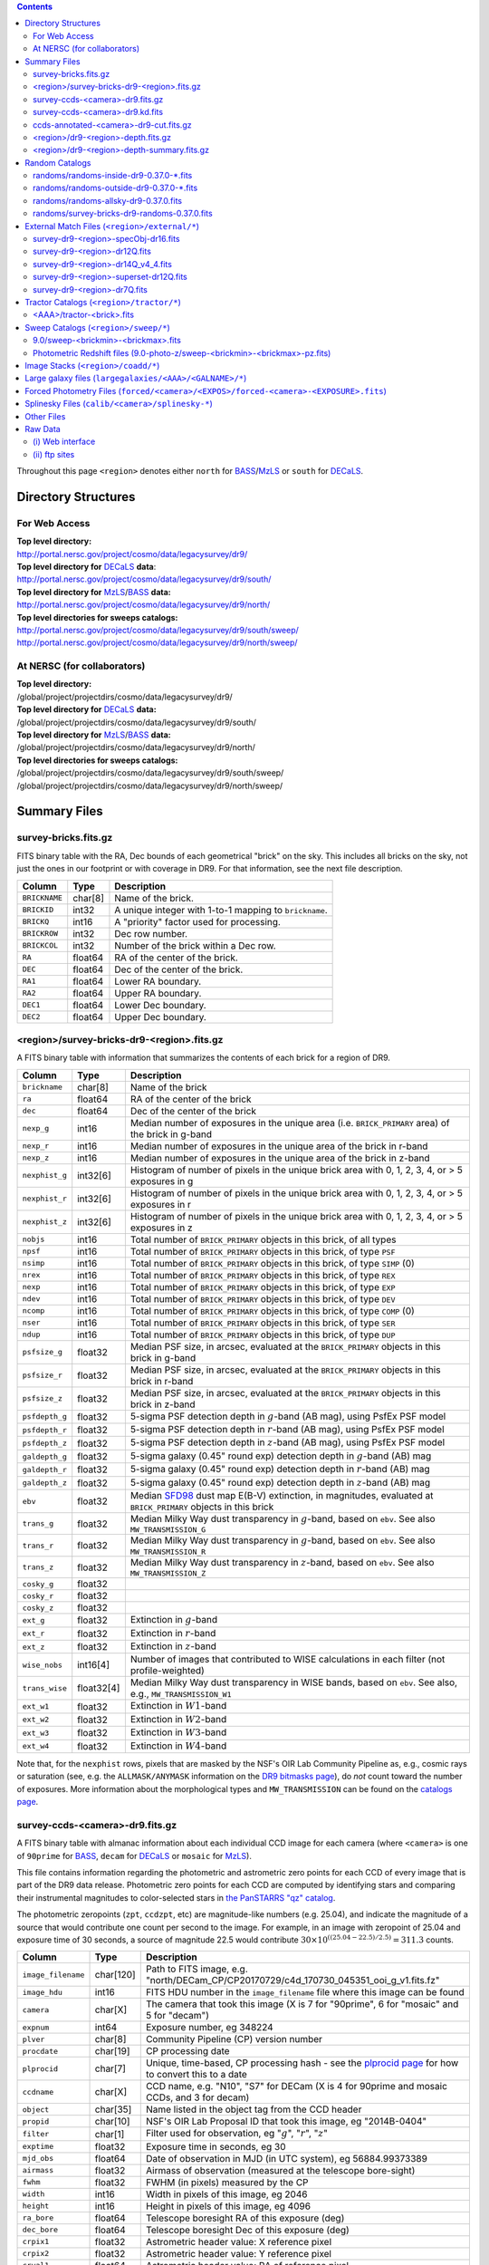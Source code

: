 .. title: Legacy Survey Files
.. slug: files
.. tags: mathjax
.. description:

.. |sigma|    unicode:: U+003C3 .. GREEK SMALL LETTER SIGMA
.. |sup2|     unicode:: U+000B2 .. SUPERSCRIPT TWO
.. |chi|      unicode:: U+003C7 .. GREEK SMALL LETTER CHI
.. |delta|    unicode:: U+003B4 .. GREEK SMALL LETTER DELTA
.. |deg|    unicode:: U+000B0 .. DEGREE SIGN
.. |times|  unicode:: U+000D7 .. MULTIPLICATION SIGN
.. |plusmn| unicode:: U+000B1 .. PLUS-MINUS SIGN
.. |Prime|    unicode:: U+02033 .. DOUBLE PRIME
.. |gtapprox| unicode:: U+02273 .. GREATER-THAN OR EQUIVALENT TO

.. class:: pull-right well

.. contents::

Throughout this page ``<region>`` denotes either ``north`` for `BASS`_/`MzLS`_ or ``south`` for `DECaLS`_.

Directory Structures
====================

For Web Access
--------------

| **Top level directory:**
| http://portal.nersc.gov/project/cosmo/data/legacysurvey/dr9/
| **Top level directory for** `DECaLS`_ **data**:
| http://portal.nersc.gov/project/cosmo/data/legacysurvey/dr9/south/
| **Top level directory for** `MzLS`_/`BASS`_ **data:**
| http://portal.nersc.gov/project/cosmo/data/legacysurvey/dr9/north/
| **Top level directories for sweeps catalogs:**
| http://portal.nersc.gov/project/cosmo/data/legacysurvey/dr9/south/sweep/
| http://portal.nersc.gov/project/cosmo/data/legacysurvey/dr9/north/sweep/


At NERSC (for collaborators)
----------------------------

| **Top level directory:**
| /global/project/projectdirs/cosmo/data/legacysurvey/dr9/
| **Top level directory for** `DECaLS`_ **data:**
| /global/project/projectdirs/cosmo/data/legacysurvey/dr9/south/
| **Top level directory for** `MzLS`_/`BASS`_ **data:**
| /global/project/projectdirs/cosmo/data/legacysurvey/dr9/north/
| **Top level directories for sweeps catalogs:**
| /global/project/projectdirs/cosmo/data/legacysurvey/dr9/south/sweep/
| /global/project/projectdirs/cosmo/data/legacysurvey/dr9/north/sweep/

Summary Files
=============

survey-bricks.fits.gz
---------------------

FITS binary table with the RA, Dec bounds of each geometrical "brick" on the sky.
This includes all bricks on the sky, not just the ones in our footprint or with
coverage in DR9.  For that information, see the next file description.

=============== ======= ======================================================
Column          Type    Description
=============== ======= ======================================================
``BRICKNAME``   char[8] Name of the brick.
``BRICKID``     int32   A unique integer with 1-to-1 mapping to ``brickname``.
``BRICKQ``      int16   A "priority" factor used for processing.
``BRICKROW``    int32   Dec row number.
``BRICKCOL``    int32   Number of the brick within a Dec row.
``RA``          float64 RA of the center of the brick.
``DEC``         float64 Dec of the center of the brick.
``RA1``         float64 Lower RA boundary.
``RA2``         float64 Upper RA boundary.
``DEC1``        float64 Lower Dec boundary.
``DEC2``        float64 Upper Dec boundary.
=============== ======= ======================================================

<region>/survey-bricks-dr9-<region>.fits.gz
-------------------------------------------

A FITS binary table with information that summarizes the contents of each brick for a region of DR9.

=============== ========== =========================================================================
Column          Type       Description
=============== ========== =========================================================================
``brickname``   char[8]    Name of the brick
``ra``          float64    RA of the center of the brick
``dec``         float64    Dec of the center of the brick
``nexp_g``      int16      Median number of exposures in the unique area (i.e. ``BRICK_PRIMARY`` area) of the brick in g-band
``nexp_r``      int16      Median number of exposures in the unique area of the brick in r-band
``nexp_z``      int16      Median number of exposures in the unique area of the brick in z-band
``nexphist_g``  int32[6]   Histogram of number of pixels in the unique brick area with 0, 1, 2, 3, 4, or > 5 exposures in g
``nexphist_r``  int32[6]   Histogram of number of pixels in the unique brick area with 0, 1, 2, 3, 4, or > 5 exposures in r
``nexphist_z``  int32[6]   Histogram of number of pixels in the unique brick area with 0, 1, 2, 3, 4, or > 5 exposures in z
``nobjs``       int16      Total number of ``BRICK_PRIMARY`` objects in this brick, of all types
``npsf``        int16      Total number of ``BRICK_PRIMARY`` objects in this brick, of type ``PSF``
``nsimp``       int16      Total number of ``BRICK_PRIMARY`` objects in this brick, of type ``SIMP`` (0)
``nrex``        int16      Total number of ``BRICK_PRIMARY`` objects in this brick, of type ``REX``
``nexp``        int16      Total number of ``BRICK_PRIMARY`` objects in this brick, of type ``EXP``
``ndev``        int16      Total number of ``BRICK_PRIMARY`` objects in this brick, of type ``DEV``
``ncomp``       int16      Total number of ``BRICK_PRIMARY`` objects in this brick, of type ``COMP`` (0)
``nser``        int16      Total number of ``BRICK_PRIMARY`` objects in this brick, of type ``SER``
``ndup``        int16      Total number of ``BRICK_PRIMARY`` objects in this brick, of type ``DUP``
``psfsize_g``   float32    Median PSF size, in arcsec, evaluated at the ``BRICK_PRIMARY`` objects in this brick in g-band
``psfsize_r``   float32    Median PSF size, in arcsec, evaluated at the ``BRICK_PRIMARY`` objects in this brick in r-band
``psfsize_z``   float32    Median PSF size, in arcsec, evaluated at the ``BRICK_PRIMARY`` objects in this brick in z-band
``psfdepth_g``  float32    5-sigma PSF detection depth in :math:`g`-band (AB mag), using PsfEx PSF model
``psfdepth_r``  float32    5-sigma PSF detection depth in :math:`r`-band (AB mag), using PsfEx PSF model
``psfdepth_z``  float32    5-sigma PSF detection depth in :math:`z`-band (AB mag), using PsfEx PSF model
``galdepth_g``  float32    5-sigma galaxy (0.45" round exp) detection depth in :math:`g`-band (AB) mag
``galdepth_r``  float32    5-sigma galaxy (0.45" round exp) detection depth in :math:`r`-band (AB) mag
``galdepth_z``  float32    5-sigma galaxy (0.45" round exp) detection depth in :math:`z`-band (AB) mag
``ebv``         float32    Median `SFD98`_ dust map E(B-V) extinction, in magnitudes, evaluated at ``BRICK_PRIMARY`` objects in this brick
``trans_g``     float32    Median Milky Way dust transparency in :math:`g`-band, based on ``ebv``. See also ``MW_TRANSMISSION_G``
``trans_r``     float32    Median Milky Way dust transparency in :math:`g`-band, based on ``ebv``. See also ``MW_TRANSMISSION_R``
``trans_z``     float32    Median Milky Way dust transparency in :math:`z`-band, based on ``ebv``. See also ``MW_TRANSMISSION_Z``
``cosky_g``     float32    
``cosky_r``     float32    
``cosky_z``     float32    
``ext_g``       float32    Extinction in :math:`g`-band
``ext_r``       float32    Extinction in :math:`r`-band
``ext_z``       float32    Extinction in :math:`z`-band
``wise_nobs``   int16[4]   Number of images that contributed to WISE calculations in each filter (not profile-weighted)
``trans_wise``  float32[4] Median Milky Way dust transparency in WISE bands, based on ``ebv``. See also, e.g., ``MW_TRANSMISSION_W1``
``ext_w1``      float32    Extinction in :math:`W1`-band
``ext_w2``      float32    Extinction in :math:`W2`-band
``ext_w3``      float32    Extinction in :math:`W3`-band
``ext_w4``      float32    Extinction in :math:`W4`-band
=============== ========== =========================================================================

Note that, for the ``nexphist`` rows, pixels that are masked by the NSF's OIR Lab Community Pipeline as, e.g., cosmic rays or saturation
(see, e.g. the ``ALLMASK/ANYMASK`` information on the `DR9 bitmasks page`_), do
*not* count toward the number of exposures. More information about the morphological types and ``MW_TRANSMISSION`` can be found on
the `catalogs page`_.

.. _`catalogs page`: ../catalogs
.. _`github`: https://github.com
.. _`DR9 bitmasks page`: ../bitmasks

survey-ccds-<camera>-dr9.fits.gz
--------------------------------

A FITS binary table with almanac information about each individual CCD image for each camera (where ``<camera>`` is one of ``90prime`` for `BASS`_, ``decam`` for `DECaLS`_ or ``mosaic`` for `MzLS`_).

This file contains information regarding the photometric and astrometric zero points for each CCD of every image that is part of the DR9 data release. Photometric zero points for each CCD are computed by identifying stars and comparing their instrumental magnitudes to color-selected stars in `the PanSTARRS "qz" catalog`_.

The photometric zeropoints (``zpt``, ``ccdzpt``, etc)
are magnitude-like numbers (e.g. 25.04), and
indicate the magnitude of a source that would contribute one count per
second to the image.  For example, in an image with zeropoint of 25.04
and exposure time of 30 seconds, a source of magnitude 22.5 would
contribute
:math:`30 \times 10^{((25.04 - 22.5) / 2.5)} = 311.3`
counts.

.. _`BASS`: ../../bass
.. _`MzLS`: ../../mzls
.. _`description page`: ../description
.. _`the PanSTARRS "qz" catalog`: ../external

==================== ========== =======================================================
Column               Type       Description
==================== ========== =======================================================
``image_filename``   char[120]  Path to FITS image, e.g. "north/DECam_CP/CP20170729/c4d_170730_045351_ooi_g_v1.fits.fz"
``image_hdu``        int16      FITS HDU number in the ``image_filename`` file where this image can be found
``camera``           char[X]    The camera that took this image (X is 7 for "90prime", 6 for "mosaic" and 5 for "decam")
``expnum``           int64      Exposure number, eg 348224
``plver``	     char[8]	Community Pipeline (CP) version number
``procdate``	     char[19]	CP processing date
``plprocid``	     char[7]	Unique, time-based, CP processing hash - see the `plprocid page`_ for how to convert this to a date
``ccdname``          char[X]    CCD name, e.g. "N10", "S7" for DECam (X is 4 for 90prime and mosaic CCDs, and 3 for decam)
``object``           char[35]   Name listed in the object tag from the CCD header
``propid``           char[10]   NSF's OIR Lab Proposal ID that took this image, eg "2014B-0404"
``filter``           char[1]    Filter used for observation, eg ":math:`g`", ":math:`r`", ":math:`z`"
``exptime``          float32    Exposure time in seconds, eg 30
``mjd_obs``          float64    Date of observation in MJD (in UTC system), eg 56884.99373389
``airmass``	     float32	Airmass of observation (measured at the telescope bore-sight)
``fwhm``             float32    FWHM (in pixels) measured by the CP
``width``            int16      Width in pixels of this image, eg 2046
``height``           int16      Height in pixels of this image, eg 4096
``ra_bore``          float64    Telescope boresight RA  of this exposure (deg)
``dec_bore``         float64    Telescope boresight Dec of this exposure (deg)
``crpix1``           float32    Astrometric header value: X reference pixel
``crpix2``           float32    Astrometric header value: Y reference pixel
``crval1``           float64    Astrometric header value: RA of reference pixel
``crval2``           float64    Astrometric header value: Dec of reference pixel
``cd1_1``            float32    Astrometric header value: transformation matrix
``cd1_2``            float32    Astrometric header value: transformation matrix
``cd2_1``            float32    Astrometric header value: transformation matrix
``cd2_2``            float32    Astrometric header value: transformation matrix
``yshift``	     boolean	(ignore; it's always ``False``)
``ra``               float64    Approximate RA center of this CCD (deg)
``dec``              float64    Approximate Dec center of this CCD (deg)
``skyrms``           float32    Sky rms for the entire image (in counts)
``sig1``             float32    Median per-pixel error standard deviation, in nanomaggies
``ccdzpt``           float32    Zeropoint for the CCD (AB mag)
``zpt``              float32    Median zero point for the entire image (median of all CCDs of the image), eg 25.0927
``ccdraoff``         float32    Median astrometric offset for the CCD <GAIA-Legacy Survey> in arcsec
``ccddecoff``        float32    Median astrometric offset for the CCD <GAIA-Legacy Survey> in arcsec
``ccdskycounts``     float32    Mean sky count level per pixel in the CP-processed frames measured (with iterative rejection) for each CCD in the image section [500:1500,1500:2500]
``ccdskysb``	     float32	Sky surface brightness (in AB mag/arcsec2)
``ccdrarms``         float32    rms in astrometric offset for the CCD <Gaia-Legacy Survey> in arcsec
``ccddecrms``        float32    rms in astrometric offset for the CCD <Gaia-Legacy Survey> in arcsec
``ccdphrms``         float32    Photometric rms for the CCD (in mag)
``ccdnastrom``	     int16	Number of stars (after sigma-clipping) used to compute astrometric correction
``ccdnphotom``	     int16	Number of Gaia+PS1 stars detected with signal-to-noise ratio greater than five
``ccd_cuts``         int32      Bit mask describing CCD image quality (see the `DR9 bitmasks page`_)
==================== ========== =======================================================

.. _`ordering of the CCD corners is detailed here`: ../../ccdordering

survey-ccds-<camera>-dr9.kd.fits
--------------------------------

As for the **survey-ccds-<camera>-dr9.fits.gz** files but limited by the depth of each observation. These files
contain the CCDs actually used for the DR9 reductions. Columns are the same as for the **survey-ccds-<camera>-dr9.fits.gz** files.

ccds-annotated-<camera>-dr9-cut.fits.gz
---------------------------------------

Versions of the **survey-ccds-<camera>-dr9.fits.gz** files with additional information
gathered during calibration pre-processing before running the Tractor reductions.

Includes all of the columns in the **survey-ccds-<camera>-dr9.fits.gz** files plus the columns
listed below. Note that string columns can have different lengths in the **survey-ccds-<camera>-dr9.fits.gz**
and **ccds-annotated-<camera>-dr9.fits.gz** files. For example the ``camera`` column can change from
``char[9]`` to ``char[7]`` (see, e.g. `legacypipe issue #379`_).

==================== ========== ======================================================
Column               Type       Description
==================== ========== ======================================================
``annotated``        boolean    ``True`` unless there is an error when computing the "annotated" quantities in this row of the file
``good_region``      int16[4]   If only a subset of the CCD images was used, this array of x0,x1,y0,y1 values gives the coordinates that were used, [x0,x1), [y0,y1).  -1 for no cut (most CCDs)
``ra0``              float64    RA  coordinate of pixel (1,1)...Note that the `ordering of the CCD corners is detailed here`_
``dec0``             float64    Dec coordinate of pixel (1,1)
``ra1``              float64    RA  coordinate of pixel (1,H)
``dec1``             float64    Dec coordinate of pixel (1,H)
``ra2``              float64    RA  coordinate of pixel (W,H)
``dec2``             float64    Dec coordinate of pixel (W,H)
``ra3``              float64    RA  coordinate of pixel (W,1)
``dec3``             float64    Dec coordinate of pixel (W,1)
``dra``              float32    Maximum distance from RA,Dec center to the edge midpoints, in RA
``ddec``             float32    Maximum distance from RA,Dec center to the edge midpoints, in Dec
``ra_center``        float64    RA coordinate of CCD center
``dec_center``       float64    Dec coordinate of CCD center
``meansky``          float32    Our pipeline (not the CP) estimate of the sky level, average over the image, in ADU.
``stdsky``           float32    Standard deviation of our sky level
``maxsky``           float32    Max of our sky level
``minsky``           float32    Min of our sky level
``pixscale_mean``    float32    Pixel scale (via sqrt of area of a 10x10 pixel patch evaluated in a 5x5 grid across the image), in arcsec/pixel.
``pixscale_std``     float32    Standard deviation of pixel scale
``pixscale_max``     float32    Max of pixel scale
``pixscale_min``     float32    Min of pixel scale
``psfnorm_mean``     float32    PSF norm = 1/sqrt of N_eff = sqrt(sum(psf_i^2)) for normalized PSF pixels i; mean of the PSF model evaluated on a 5x5 grid of points across the image.  Point-source detection standard deviation is ``sig1 / psfnorm``.
``psfnorm_std``      float32    Standard deviation of PSF norm
``galnorm_mean``     float32    Norm of the PSF model convolved by a 0.45" exponential galaxy.
``galnorm_std``      float32    Standard deviation of galaxy norm.
``psf_mx2``          float32    PSF model second moment in x (pixels^2)
``psf_my2``          float32    PSF model second moment in y (pixels^2)
``psf_mxy``          float32    PSF model second moment in x-y (pixels^2)
``psf_a``            float32    PSF model major axis (pixels)
``psf_b``            float32    PSF model minor axis (pixels)
``psf_theta``        float32    PSF position angle (deg)
``psf_ell``          float32    PSF ellipticity 1 - minor/major
``humidity``         float32    Percent humidity outside
``outtemp``          float32    Outside temperate (deg C).
``tileid``           int32      tile number, 0 for data from programs other than `MzLS`_ or `DECaLS`_
``tilepass``         uint8      tile pass number, 1, 2 or 3, if this was an `MzLS`_ or `DECaLS`_ observation, or 0 for data from other programs. Set by the observers (the meaning of ``tilepass`` is on the `status page`_)
``tileebv``          float32    Mean `SFD98`_ E(B-V) extinction in the tile, 0 for data from programs other than `BASS`_, `MzLS`_ or `DECaLS`_
``ebv``              float32    `SFD98`_ E(B-V) extinction for CCD center
``decam_extinction`` float32[6] Extinction for optical filters :math:`ugrizY`
``wise_extinction``  float32[4] Extinction for WISE bands W1,W2,W3,W4
``psfdepth``         float32    5-sigma PSF detection depth in AB mag, using PsfEx PSF model
``galdepth``         float32    5-sigma galaxy (0.45" round exp) detection depth in AB mag
``gausspsfdepth``    float32    5-sigma PSF detection depth in AB mag, using Gaussian PSF approximation (using ``seeing`` value)
``gaussgaldepth``    float32    5-sigma galaxy detection depth in AB mag, using Gaussian PSF approximation
==================== ========== ======================================================

.. _`status page`: ../../status
.. _`issues page`: ../issues
.. _`DECaLS`: ../../decamls

<region>/dr9-<region>-depth.fits.gz
-----------------------------------

A concatenation of the depth histograms for each brick, for each region, from the
``coadd/*/*/*-depth.fits`` tables.  HDU1 contains histograms that describe the
number of pixels in each brick with a 5-sigma AB depth in the given magnitude
bin. HDU2 contains the bin edges of the histograms.

- HDU1

==================== =========  ======================================================
Column               Type       Description
==================== =========  ======================================================
``counts_ptsrc_g``   int32[50]  Histogram of pixels for point source depth in :math:`g` band
``counts_gal_g``     int32[50]  Histogram of pixels for canonical galaxy depth in :math:`g` band
``counts_ptsrc_r``   int32[50]  Histogram of pixels for point source depth in :math:`r` band
``counts_gal_r``     int32[50]  Histogram of pixels for canonical galaxy depth in :math:`r` band
``counts_ptsrc_z``   int32[50]  Histogram of pixels for point source depth in :math:`z` band
``counts_gal_z``     int32[50]  Histogram of pixels for canonical galaxy depth in :math:`z` band
``brickname``        char[8]    Name of the brick
==================== =========  ======================================================

- HDU2

==================== =========  ============================================================
Column               Type       Description
==================== =========  ============================================================
``depthlo``          float32    Lower bin edge for each histogram in HDU1 (5-sigma AB depth)
``depthhi``          float32    Upper bin edge for each histogram in HDU1 (5-sigma AB depth)
==================== =========  ============================================================

<region>/dr9-<region>-depth-summary.fits.gz
-------------------------------------------

A summary of the depth histogram for a region of DR9.  FITS table with the following columns:

==================== ======== ======================================================
Column               Type     Description
==================== ======== ======================================================
``depthlo``          float32  Lower limit of the depth bin
``depthhi``          float32  Upper limit of the depth bin
``counts_ptsrc_g``   int64    Number of pixels in histogram for point source depth in :math:`g` band
``counts_gal_g``     int64    Number of pixels in histogram for canonical galaxy depth in :math:`g` band
``counts_ptsrc_r``   int64    Number of pixels in histogram for point source depth in :math:`r` band
``counts_gal_r``     int64    Number of pixels in histogram for canonical galaxy depth in :math:`r` band
``counts_ptsrc_z``   int64    Number of pixels in histogram for point source depth in :math:`z` band
``counts_gal_z``     int64    Number of pixels in histogram for canonical galaxy depth in :math:`z` band
==================== ======== ======================================================

The depth histogram runs from magnitude of 20.1 to 24.9 in steps of
0.1 mag.  The first and last bins are "catch-all" bins: 0 to 20.1 and
24.9 to 100, respectively.  The histograms count the number of pixels
in each brick's unique area with the given depth.  These numbers can
be turned into values in square degrees using the brick pixel area of
0.262 arcseconds square.  These depth estimates take into account the
small-scale masking (cosmic rays, edges, saturated pixels) and
detailed PSF model.

Random Catalogs
===============

randoms/randoms-inside-dr9-0.37.0-\*.fits
-----------------------------------------

Ten files of random points sampled across the CCDs that comprise the geometry of DR9. Random locations
were generated across the footprint at a density of 5,000 per square degree and meta-information
about the survey was extracted from pixels at each random location from files in the ``coadd`` directory (see below, e.g.
``coadd/*/*/*-depth-<filter>.fits.fz``, ``coadd/*/*/*-galdepth-<filter>.fits.fz``,
``coadd/*/*/*-nexp-<filter>.fits.fz``, ``coadd/*/*/*-maskbits.fits.fz``,
``coadd/*/*/*-invvar-<filter>.fits.fz``). The order of the points within each file is also random
(meaning that randomness is retained if just the first N rows of the file are read). Contains the following columns:

==================== ======== ======================================================
Column               Type     Description
==================== ======== ======================================================
``RA``               float64  Right ascension at equinox J2000
``DEC``              float64  Declination at equinox J2000
``BRICKNAME``        char[8]  Name of the brick
``NOBS_G``           int16    Number of images that contribute to the central pixel in the :math:`g` filter for this location (not profile-weighted)
``NOBS_R``           int16    Number of images that contribute to the central pixel in the :math:`r` filter for this location (not profile-weighted)
``NOBS_Z``           int16    Number of images that contribute to the central pixel in the :math:`z` filter for this location (not profile-weighted)
``PSFDEPTH_G``       float32  For a :math:`5\sigma` point source detection limit in :math:`g`, :math:`5/\sqrt(\mathrm{PSFDEPTH\_G})` gives flux in nanomaggies and :math:`-2.5[\log_{10}(5 / \sqrt(\mathrm{PSFDEPTH\_G})) - 9]` gives corresponding magnitude
``PSFDEPTH_R``       float32  For a :math:`5\sigma` point source detection limit in :math:`g`, :math:`5/\sqrt(\mathrm{PSFDEPTH\_R})` gives flux in nanomaggies and :math:`-2.5[\log_{10}(5 / \sqrt(\mathrm{PSFDEPTH\_R})) - 9]` gives corresponding magnitude
``PSFDEPTH_Z``       float32  For a :math:`5\sigma` point source detection limit in :math:`g`, :math:`5/\sqrt(\mathrm{PSFDEPTH\_Z})` gives flux in nanomaggies and :math:`-2.5[\log_{10}(5 / \sqrt(\mathrm{PSFDEPTH\_Z})) - 9]` gives corresponding magnitude
``GALDEPTH_G``       float32  As for ``PSFDEPTH_G`` but for a galaxy (0.45" exp, round) detection sensitivity
``GALDEPTH_R``       float32  As for ``PSFDEPTH_R`` but for a galaxy (0.45" exp, round) detection sensitivity
``GALDEPTH_Z``       float32  As for ``PSFDEPTH_Z`` but for a galaxy (0.45" exp, round) detection sensitivity
``PSFDEPTH_W1``      float32  As for ``PSFDEPTH_G`` (and also on the AB system) but for WISE W1
``PSFDEPTH_W2``      float32  As for ``PSFDEPTH_G`` (and also on the AB system) but for WISE W2
``PSFSIZE_G``	     float32  Weighted average PSF FWHM in arcsec in the :math:`g` band
``PSFSIZE_R``	     float32  Weighted average PSF FWHM in arcsec in the :math:`r` band
``PSFSIZE_Z``	     float32  Weighted average PSF FWHM in arcsec in the :math:`z` band
``APFLUX_G``	     float32  Total flux in nanomaggies extracted in a 0.75 arcsec radius in the :math:`g` band at this location
``APFLUX_R``	     float32  Total flux in nanomaggies extracted in a 0.75 arcsec radius in the :math:`r` band at this location
``APFLUX_Z``	     float32  Total flux in nanomaggies extracted in a 0.75 arcsec radius in the :math:`z` band at this location
``APFLUX_IVAR_G``    float32  Inverse variance of ``APFLUX_G``
``APFLUX_IVAR_R``    float32  Inverse variance of ``APFLUX_R``
``APFLUX_IVAR_Z``    float32  Inverse variance of ``APFLUX_Z``
``MASKBITS``         int16    Bitwise mask for optical data in the ``coadd/*/*/*maskbits*`` maps (see the `DR9 bitmasks page`_)
``WISEMASK_W1``      uint8    Bitwise mask for WISE W1 data in the ``coadd/*/*/*maskbits*`` maps (see the `DR9 bitmasks page`_)
``WISEMASK_W2``      uint8    Bitwise mask for WISE W2 data in the ``coadd/*/*/*maskbits*`` maps (see the `DR9 bitmasks page`_)
``EBV``              float32  Galactic extinction E(B-V) reddening from `SFD98`_
``PHOTSYS``	     char[1]  'N' for an `MzLS`_/`BASS`_ location, 'S' for a `DECaLS`_ location
``HPXPIXEL``         int64    `HEALPixel`_ containing this location at NSIDE=64 in the NESTED scheme
==================== ======== ======================================================

.. _`HEALPixel`: https://healpy.readthedocs.io/en/latest/
.. _`code is available on GitHub`: https://github.com/desihub/desitarget/blob/master/bin/select_randoms
.. _`desitarget`: https://github.com/desihub/desitarget/
.. _`here`: https://github.com/desihub/desitarget/blob/master/py/desitarget/randoms.py

The **0.37.0** in the file names refers to the version of the `desitarget`_ code used to generate the random catalogs. The `code is available on GitHub`_ (see also `here`_). The northern and southern imaging footprints overlap, so, randoms are resolved at a Declination of 32.375\ |deg| and by the Galactic plane, such that locations at Dec > 32.375\ |deg| that are north of the Galactic Plane have ``PHOTSYS`` set to "N".

randoms/randoms-outside-dr9-0.37.0-\*.fits
------------------------------------------

Ten files of random points in bricks that do not contain an observation in DR9 (that are "outside" of the DR9 footprint). The columns in this file
are simplified compared to the other random catalogs as most of the entries in the additional columns would be zeros.
As with the other random catalogs, points were generated at a density of 5,000 per square degree and
the order of the points within the file is also randomized. Contains the following columns:

==================== ======== ======================================================
Column               Type     Description
==================== ======== ======================================================
``RA``               float64  Right ascension at equinox J2000
``DEC``              float64  Declination at equinox J2000
``BRICKNAME``        char[8]  Name of the brick
``NOBS_G``           int16    Always zero in this file.
``NOBS_R``           int16    Always zero in this file.
``NOBS_Z``           int16    Always zero in this file.
``EBV``              float32  Galactic extinction E(B-V) reddening from `SFD98`_
==================== ======== ======================================================

randoms/randoms-allsky-dr9-0.37.0.fits
---------------------------------------

The (randomly shuffled) combination of each of the ``randoms-inside-dr9-0.37.0-X.fits``
and ``randoms-outside-dr9-0.37.0-X.fits`` files (where X = 1, 2, 3 etc.). This creates
ten "all-sky" random catalogs (at a density of 5,000 locations per square degree)
where each brick is either populated with observations from the
Legacy Surveys, or zeros. Contains the same columns as the ``randoms-inside-dr9-0.37.0-\*.fits`` files.

randoms/survey-bricks-dr9-randoms-0.37.0.fits
---------------------------------------------

A similar file to the `survey-bricks.fits.gz`_ file, but with extra columns to help interpret
the random catalogs. Contains the same columns as the `survey-bricks.fits.gz`_ file, plus the additional
columns:

================== ======= ======================================================
Column             Type    Description
================== ======= ======================================================
``PHOTSYS``        char[1] ``"N"``, ``"S"`` or ``" "`` for bricks resolved to be in the north, south, or outside of the footprint, respectively.
``AREA_PER_BRICK`` float64 The area of the brick in square degrees.
================== ======= ======================================================

.. _`survey-bricks.fits.gz`: ../files/#survey-bricks-fits-gz

External Match Files (``<region>/external/*``)
==============================================

| **The Legacy Survey photometric catalogs have been matched to the following external spectroscopic files from the SDSS, which can be accessed through the web at:**
| http://portal.nersc.gov/project/cosmo/data/legacysurvey/dr9/north/external/
| http://portal.nersc.gov/project/cosmo/data/legacysurvey/dr9/south/external/

| **Or on the NERSC computers (for collaborators) at:**
| /global/project/projectdirs/cosmo/data/legacysurvey/dr9/north/external/
| /global/project/projectdirs/cosmo/data/legacysurvey/dr9/south/external/

Each row of each external-match file contains the full record of the nearest object in our Tractored survey
imaging catalogs, matched at a radius of 1.5 arcsec. The structure of the imaging catalog files
is documented on the `catalogs page`_. If no match is found, then ``OBJID`` is set to -1.

In addition to the columns from the Tractor `catalogs`_, we have added columns from the SDSS files that can be used to track objects uniquely. These are typically some combination of ``PLATE``, ``FIBER``, ``MJD`` (or ``SMJD``) and, in some cases, ``RERUN``.

.. _`catalogs page`: ../catalogs
.. _`catalogs`: ../catalogs
.. _`Catalogs`: ../catalogs

survey-dr9-<region>-specObj-dr16.fits
-------------------------------------
HDU1 (the only HDU) contains Tractored survey
photometry that is row-by-row-matched to the SDSS DR14 spectrosopic
pipeline file such that the photometric parameters in row "N" of
**survey-dr9-specObj-dr16.fits** matches the spectroscopic parameters in row "N" of
specObj-dr16.fits. The spectroscopic file
is documented in the SDSS DR14 `data model for specObj-dr16.fits`_.

.. _`data model for specObj-dr16.fits`: http://data.sdss3.org/datamodel/files/SPECTRO_REDUX/specObj.html

survey-dr9-<region>-dr12Q.fits
------------------------------
HDU1 (the only HDU) contains Tractored survey
photometry that is row-by-row-matched to the SDSS DR12
visually inspected quasar catalog (`Paris et al. 2017`_)
such that the photometric parameters in row "N" of
**survey-dr9-dr12Q.fits** matches the spectroscopic parameters in row "N" of
DR12Q.fits. The spectroscopic file
is documented in the SDSS DR12 `data model for DR12Q.fits`_.

.. _`Paris et al. 2017`: https://ui.adsabs.harvard.edu/abs/2017A%26A...597A..79P
.. _`data model for DR12Q.fits`: http://data.sdss3.org/datamodel/files/BOSS_QSO/DR12Q/DR12Q.html

survey-dr9-<region>-dr14Q_v4_4.fits
-----------------------------------
HDU1 (the only HDU) contains Tractored survey
photometry that is row-by-row-matched to the SDSS DR14
visually inspected quasar catalog (`Paris et al. 2018`_)
such that the photometric parameters in row "N" of
**survey-dr9-dr14Q_v4_4.fits** matches the spectroscopic parameters in row "N" of
DR14Q_v4_4.fits. The spectroscopic file
is documented in the SDSS DR14 `data model for DR14Q_v4_4.fits`_.

.. _`Paris et al. 2018`: https://ui.adsabs.harvard.edu/abs/2018A%26A...613A..51P
.. _`data model for DR14Q_v4_4.fits`: https://data.sdss.org/datamodel/files/BOSS_QSO/DR14Q/DR14Q_v4_4.html

survey-dr9-<region>-superset-dr12Q.fits
---------------------------------------
HDU1 (the only HDU) contains Tractored survey
photometry that is row-by-row-matched to the superset of all SDSS DR12 spectroscopically
confirmed objects that were visually inspected as possible quasars
(`Paris et al. 2017`_) such that the photometric parameters in row "N" of
**survey-dr9-Superset_dr12Q.fits** matches the spectroscopic parameters in row "N" of
Superset_DR12Q.fits. The spectroscopic file
is documented in the SDSS DR12 `data model for Superset_DR12Q.fits`_.

.. _`data model for Superset_DR12Q.fits`: http://data.sdss3.org/datamodel/files/BOSS_QSO/DR12Q/DR12Q_superset.html

survey-dr9-<region>-dr7Q.fits
-----------------------------
HDU1 (the only HDU) contains Tractored survey
photometry that is row-by-row-matched to the SDSS DR7
visually inspected quasar catalog (`Schneider et al. 2010`_)
such that the photometric parameters in row "N" of
**survey-dr9-dr7Q.fits** matches the spectroscopic parameters in row "N" of
DR7qso.fit. The spectroscopic file
is documented on the `DR7 quasar catalog description page`_.

.. _`Schneider et al. 2010`: https://ui.adsabs.harvard.edu/abs/2010AJ....139.2360S
.. _`DR7 quasar catalog description page`: http://classic.sdss.org/dr7/products/value_added/qsocat_dr7.html


Tractor Catalogs (``<region>/tractor/*``)
=========================================

In the file listings outlined below:

- brick names (**<brick>**) have the format `<AAAa>c<BBB>` where `A`, `a` and `B` are digits and `c` is either the letter `m` or `p` (e.g. `1126p222`). The names are derived from the (RA, Dec) center of the brick. The first four digits are :math:`int(RA \times 10)`, followed by `p` to denote positive Dec or `m` to denote negative Dec ("plus"/"minus"), followed by three digits of :math:`int(Dec \times 10)`. For example the case `1126p222` corresponds to (RA, Dec) = (112.6\ |deg|, +22.2\ |deg|).

- **<brickmin>** and **<brickmax>** denote the corners of a rectangle in (RA, Dec). Explicitly, **<brickmin>** has the format `<AAA>c<BBB>` where `<AAA>` denotes three digits of the minimum :math:`int(RA)` in degrees, <BBB> denotes three digits of the minimum :math:`int(Dec)` in degrees, and `c` uses the `p`/`m` ("plus"/"minus") format outlined in the previous bullet point. The convention is similar for  **<brickmax>** and the maximum RA and Dec. For example `000m010-010m005` would correspond to a survey region limited by :math:`0^\circ \leq RA < 10^\circ` and :math:`-10^\circ \leq Dec < -5^\circ`.

- sub-directories are listed by the RA of the brick center, and sub-directory names (**<AAA>**) correspond to RA. For example `002` corresponds to brick centers between an RA of 2\ |deg| and an RA of 3\ |deg|.

- **<filter>** denotes the :math:`g`, :math:`r` or :math:`z` band, using the corresponding letter.

Note that it is not possible to go from a brick name back to an *exact* (RA, Dec) center (the bricks are not on 0.1\ |deg| grid
lines). The exact brick center for a given brick name can be derived from columns in the
**survey-bricks.fits.gz** file (i.e. ``brickname``, ``ra``, ``dec``).

<AAA>/tractor-<brick>.fits
--------------------------

FITS binary table containing Tractor photometry, documented on the
`catalogs page`_.

.. _`catalogs page`: ../catalogs

Users interested in database access to the Tractor `catalogs`_ can contact the Astro Data Lab [1]_ at datalab@noao.edu.

Sweep Catalogs (``<region>/sweep/*``)
=====================================

9.0/sweep-<brickmin>-<brickmax>.fits
------------------------------------

The sweeps are light-weight FITS binary tables (containing a subset of the most commonly used
Tractor measurements) of all the Tractor `catalogs`_ for which ``BRICK_PRIMARY==T`` in rectangles of RA, Dec.

.. _`RELEASE is documented here`: ../../release
.. _`SFD98`: https://ui.adsabs.harvard.edu/abs/1998ApJ...500..525S

===================================== ============ ===================== ===============================================
Name                                  Type         Units                 Description
===================================== ============ ===================== ===============================================
``RELEASE``                           int16                              Unique integer denoting the camera and filter set used (`RELEASE is documented here`_)
``BRICKID``                           int32                              A unique Brick ID (in the range [1, 662174])
``BRICKNAME``                         char[8]                            Name of brick, encoding the brick sky position, eg "1126p222" near RA=112.6, Dec=+22.2
``OBJID``                             int32                              Catalog object number within this brick; a unique identifier hash is ``RELEASE,BRICKID,OBJID``; ``OBJID`` spans [0,N-1] and is contiguously enumerated within each blob
``TYPE``                              char[3]                            Morphological model: "PSF"=stellar, "REX"="round exponential galaxy" = round EXP galaxy with a variable radius, "EXP"=exponential, "DEV"=deVauc, "SER"=Sersic, "DUP"==Gaia source fit by different model
``RA``                                float64      deg                   Right ascension at equinox J2000
``DEC``                               float64      deg                   Declination at equinox J2000
``RA_IVAR``                           float32      1/deg\ |sup2|         Inverse variance of ``RA`` (no cosine term!), excluding astrometric calibration errors
``DEC_IVAR``                          float32      1/deg\ |sup2|         Inverse variance of ``DEC``, excluding astrometric calibration errors
``DCHISQ``                            float32[5]                         Difference in |chi|\ |sup2| between successively more-complex model fits: PSF, REX, DEV, EXP, SER.  The difference is versus no source.
``EBV``                               float32      mag                   Galactic extinction E(B-V) reddening from `SFD98`_, used to compute ``MW_TRANSMISSION``
``FLUX_G``                            float32      nanomaggies           model flux in :math:`g`
``FLUX_R``                            float32      nanomaggies           model flux in :math:`r`
``FLUX_Z``                            float32      nanomaggies           model flux in :math:`z`
``FLUX_W1``                           float32      nanomaggies           WISE model flux in :math:`W1` (AB system)
``FLUX_W2``                           float32      nanomaggies           WISE model flux in :math:`W2` (AB)
``FLUX_W3``                           float32      nanomaggies           WISE model flux in :math:`W3` (AB)
``FLUX_W4``                           float32      nanomaggies           WISE model flux in :math:`W4` (AB)
``FLUX_IVAR_G``                       float32      1/nanomaggies\ |sup2| Inverse variance of ``FLUX_G``
``FLUX_IVAR_R``                       float32      1/nanomaggies\ |sup2| Inverse variance of ``FLUX_R``
``FLUX_IVAR_Z``                       float32      1/nanomaggies\ |sup2| Inverse variance of ``FLUX_Z``
``FLUX_IVAR_W1``                      float32      1/nanomaggies\ |sup2| Inverse variance of ``FLUX_W1`` (AB system)
``FLUX_IVAR_W2``                      float32      1/nanomaggies\ |sup2| Inverse variance of ``FLUX_W2`` (AB)
``FLUX_IVAR_W3``                      float32      1/nanomaggies\ |sup2| Inverse variance of ``FLUX_W3`` (AB)
``FLUX_IVAR_W4``                      float32      1/nanomaggies\ |sup2| Inverse variance of ``FLUX_W4`` (AB)
``MW_TRANSMISSION_G``                 float32                            Galactic transmission in :math:`g` filter in linear units [0,1]
``MW_TRANSMISSION_R``                 float32                            Galactic transmission in :math:`r` filter in linear units [0,1]
``MW_TRANSMISSION_Z``                 float32                            Galactic transmission in :math:`z` filter in linear units [0,1]
``MW_TRANSMISSION_W1``                float32                            Galactic transmission in :math:`W1` filter in linear units [0,1]
``MW_TRANSMISSION_W2``                float32                            Galactic transmission in :math:`W2` filter in linear units [0,1]
``MW_TRANSMISSION_W3``                float32                            Galactic transmission in :math:`W3` filter in linear units [0,1]
``MW_TRANSMISSION_W4``                float32                            Galactic transmission in :math:`W4` filter in linear units [0,1]
``NOBS_G``                            int16                              Number of images that contribute to the central pixel in :math:`g`: filter for this object (not profile-weighted)
``NOBS_R``                            int16                              Number of images that contribute to the central pixel in :math:`r`: filter for this object (not profile-weighted)
``NOBS_Z``                            int16                              Number of images that contribute to the central pixel in :math:`z`: filter for this object (not profile-weighted)
``NOBS_W1``                           int16                              Number of images that contribute to the central pixel in :math:`W1`: filter for this object (not profile-weighted)
``NOBS_W2``                           int16                              Number of images that contribute to the central pixel in :math:`W2`: filter for this object (not profile-weighted)
``NOBS_W3``                           int16                              Number of images that contribute to the central pixel in :math:`W3`: filter for this object (not profile-weighted)
``NOBS_W4``                           int16                              Number of images that contribute to the central pixel in :math:`W4`: filter for this object (not profile-weighted)
``RCHISQ_G``                          float32                            Profile-weighted |chi|\ |sup2| of model fit normalized by the number of pixels in :math:`g`
``RCHISQ_R``                          float32                            Profile-weighted |chi|\ |sup2| of model fit normalized by the number of pixels in :math:`r`
``RCHISQ_Z``                          float32                            Profile-weighted |chi|\ |sup2| of model fit normalized by the number of pixels in :math:`z`
``RCHISQ_W1``                         float32                            Profile-weighted |chi|\ |sup2| of model fit normalized by the number of pixels in :math:`W1`
``RCHISQ_W2``                         float32                            Profile-weighted |chi|\ |sup2| of model fit normalized by the number of pixels in :math:`W2`
``RCHISQ_W3``                         float32                            Profile-weighted |chi|\ |sup2| of model fit normalized by the number of pixels in :math:`W3`
``RCHISQ_W4``                         float32                            Profile-weighted |chi|\ |sup2| of model fit normalized by the number of pixels in :math:`W4`
``FRACFLUX_G``                        float32                            Profile-weighted fraction of the flux from other sources divided by the total flux in :math:`g` (typically [0,1])
``FRACFLUX_R``                        float32                            Profile-weighted fraction of the flux from other sources divided by the total flux in :math:`r` (typically [0,1])
``FRACFLUX_Z``                        float32                            Profile-weighted fraction of the flux from other sources divided by the total flux in :math:`z` (typically [0,1])
``FRACFLUX_W1``                       float32                            Profile-weighted fraction of the flux from other sources divided by the total flux in :math:`W1` (typically [0,1])
``FRACFLUX_W2``                       float32                            Profile-weighted fraction of the flux from other sources divided by the total flux in :math:`W2` (typically [0,1])
``FRACFLUX_W3``                       float32                            Profile-weighted fraction of the flux from other sources divided by the total flux in :math:`W3` (typically [0,1])
``FRACFLUX_W4``                       float32                            Profile-weighted fraction of the flux from other sources divided by the total flux in :math:`W4` (typically [0,1])
``FRACMASKED_G``                      float32                            Profile-weighted fraction of pixels masked from all observations of this object in :math:`g`, strictly between [0,1]
``FRACMASKED_R``                      float32                            Profile-weighted fraction of pixels masked from all observations of this object in :math:`r`, strictly between [0,1]
``FRACMASKED_Z``                      float32                            Profile-weighted fraction of pixels masked from all observations of this object in :math:`z`, strictly between [0,1]
``FRACIN_G``                          float32                            Fraction of a source's flux within the blob in :math:`g`, near unity for real sources
``FRACIN_R``                          float32                            Fraction of a source's flux within the blob in :math:`r`, near unity for real sources
``FRACIN_Z``                          float32                            Fraction of a source's flux within the blob in :math:`z`, near unity for real sources
``ANYMASK_G``                         int16                              Bitwise mask set if the central pixel from any image satisfies each condition in :math:`g` (see the `DR9 bitmasks page`_)
``ANYMASK_R``                         int16                              Bitwise mask set if the central pixel from any image satisfies each condition in :math:`r` (see the `DR9 bitmasks page`_)
``ANYMASK_Z``                         int16                              Bitwise mask set if the central pixel from any image satisfies each condition in :math:`z` (see the `DR9 bitmasks page`_)
``ALLMASK_G``                         int16                              Bitwise mask set if the central pixel from all images satisfy each condition in :math:`g` (see the `DR9 bitmasks page`_)
``ALLMASK_R``                         int16                              Bitwise mask set if the central pixel from all images satisfy each condition in :math:`r` (see the `DR9 bitmasks page`_)
``ALLMASK_Z``                         int16                              Bitwise mask set if the central pixel from all images satisfy each condition in :math:`z` (see the `DR9 bitmasks page`_)
``WISEMASK_W1``                       uint8                              W1 bitmask as cataloged on the `DR9 bitmasks page`_
``WISEMASK_W2``                       uint8                              W2 bitmask as cataloged on the `DR9 bitmasks page`_
``PSFSIZE_G``                         float32      arcsec                Weighted average PSF FWHM in the :math:`g` band
``PSFSIZE_R``                         float32      arcsec                Weighted average PSF FWHM in the :math:`r` band
``PSFSIZE_Z``                         float32      arcsec                Weighted average PSF FWHM in the :math:`z` band
``PSFDEPTH_G``                        float32      1/nanomaggies\ |sup2| For a :math:`5\sigma` point source detection limit in :math:`g`, :math:`5/\sqrt(\mathrm{PSFDEPTH\_G})` gives flux in nanomaggies and :math:`-2.5[\log_{10}(5 / \sqrt(\mathrm{PSFDEPTH\_G})) - 9]` gives corresponding magnitude
``PSFDEPTH_R``                        float32      1/nanomaggies\ |sup2| For a :math:`5\sigma` point source detection limit in :math:`g`, :math:`5/\sqrt(\mathrm{PSFDEPTH\_R})` gives flux in nanomaggies and :math:`-2.5[\log_{10}(5 / \sqrt(\mathrm{PSFDEPTH\_R})) - 9]` gives corresponding magnitude
``PSFDEPTH_Z``                        float32      1/nanomaggies\ |sup2| For a :math:`5\sigma` point source detection limit in :math:`g`, :math:`5/\sqrt(\mathrm{PSFDEPTH\_Z})` gives flux in nanomaggies and :math:`-2.5[\log_{10}(5 / \sqrt(\mathrm{PSFDEPTH\_Z})) - 9]` gives corresponding magnitude
``GALDEPTH_G``                        float32      1/nanomaggies\ |sup2| As for ``PSFDEPTH_G`` but for a galaxy (0.45" exp, round) detection sensitivity
``GALDEPTH_R``                        float32      1/nanomaggies\ |sup2| As for ``PSFDEPTH_R`` but for a galaxy (0.45" exp, round) detection sensitivity
``GALDEPTH_Z``                        float32      1/nanomaggies\ |sup2| As for ``PSFDEPTH_Z`` but for a galaxy (0.45" exp, round) detection sensitivity
``PSFDEPTH_W1``                       float32      1/nanomaggies\ |sup2| As for ``PSFDEPTH_G`` (and also on the AB system) but for WISE W1
``PSFDEPTH_W2``                       float32      1/nanomaggies\ |sup2| As for ``PSFDEPTH_G`` (and also on the AB system) but for WISE W2
``WISE_COADD_ID``                     char[8]                            unWISE coadd file name for the center of each object
``LC_FLUX_W1``                        float32[13]  nanomaggies           ``FLUX_W1`` in each of up to thirteen unWISE coadd epochs (AB system; defaults to zero for unused entries)
``LC_FLUX_W2``                        float32[13]  nanomaggies           ``FLUX_W2`` in each of up to thirteen unWISE coadd epochs (AB; defaults to zero for unused entries)
``LC_FLUX_IVAR_W1``                   float32[13]  1/nanomaggies\ |sup2| Inverse variance of ``lc_flux_w1`` (AB system; defaults to zero for unused entries)
``LC_FLUX_IVAR_W2``                   float32[13]  1/nanomaggies\ |sup2| Inverse variance of ``lc_flux_w2`` (AB; defaults to zero for unused entries)
``LC_NOBS_W1``                        int16[13]                          ``NOBS_W1`` in each of up to thirteen unWISE coadd epochs
``LC_NOBS_W2``                        int16[13]                          ``NOBS_W2`` in each of up to thirteen unWISE coadd epochs
``LC_MJD_W1``                         float64[13]                        ``MJD_W1`` in each of up to thirteen unWISE coadd epochs (defaults to zero for unused entries)
``LC_MJD_W2``                         float64[13]                        ``MJD_W2`` in each of up to thirteen unWISE coadd epochs (defaults to zero for unused entries)
``SHAPE_R``                           float32      arcsec                Half-light radius of galaxy model for galaxy type ``TYPE`` (>0)
``SHAPE_R_IVAR``                      float32      1/arcsec\ |sup2|      Inverse variance of ``SHAPE_R``
``SHAPE_E1``                          float32                            Ellipticity component 1 of galaxy model for galaxy type ``TYPE``
``SHAPE_E1_IVAR``                     float32                            Inverse variance of ``SHAPE_E1``
``SHAPE_E2``                          float32                            Ellipticity component 2 of galaxy model for galaxy type ``TYPE``
``SHAPE_E2_IVAR``                     float32                            Inverse variance of ``SHAPE_E2``
``FIBERFLUX_G``                       float32      nanomaggies           Predicted :math:`g`-band flux within a fiber from this object in 1 arcsec Gaussian seeing
``FIBERFLUX_R``                       float32      nanomaggies		 Predicted :math:`r`-band flux within a fiber from this object in 1 arcsec Gaussian seeing
``FIBERFLUX_Z``                       float32      nanomaggies           Predicted :math:`z`-band flux within a fiber from this object in 1 arcsec Gaussian seeing
``FIBERTOTFLUX_G``                    float32      nanomaggies           Predicted :math:`g`-band flux within a fiber from all sources at this location in 1 arcsec Gaussian seeing
``FIBERTOTFLUX_R``                    float32      nanomaggies           Predicted :math:`r`-band flux within a fiber from all sources at this location in 1 arcsec Gaussian seeing
``FIBERTOTFLUX_Z``                    float32      nanomaggies           Predicted :math:`z`-band flux within a fiber from all sources at this location in 1 arcsec Gaussian seeing
``REF_CAT``                           char[2]                            Reference catalog source for this star: "T2" for `Tycho-2`_, "G2" for `Gaia`_ DR2, "L5" for the `LSLGA`_, empty otherwise
``REF_ID``                            int64                              Reference catalog identifier for this star; Tyc1*1,000,000+Tyc2*10+Tyc3 for Tycho2; "sourceid" for Gaia-DR2 and `LSLGA`_
``REF_EPOCH``                         float32      yr                    Reference catalog reference epoch (eg, 2015.5 for `Gaia`_ DR2)
``GAIA_PHOT_G_MEAN_MAG``              float32      mag                   `Gaia`_ G band magnitude
``GAIA_PHOT_G_MEAN_FLUX_OVER_ERROR``  float32                            `Gaia`_ G band signal-to-noise
``GAIA_PHOT_BP_MEAN_MAG``             float32      mag                   `Gaia`_ BP magnitude
``GAIA_PHOT_BP_MEAN_FLUX_OVER_ERROR`` float32                            `Gaia`_ BP signal-to-noise
``GAIA_PHOT_RP_MEAN_MAG``             float32      mag                   `Gaia`_ RP magnitude
``GAIA_PHOT_RP_MEAN_FLUX_OVER_ERROR`` float32                            `Gaia`_ RP signal-to-noise
``GAIA_ASTROMETRIC_EXCESS_NOISE``     float32                            `Gaia`_ astrometric excess noise
``GAIA_DUPLICATED_SOURCE``            boolean                            `Gaia`_ duplicated source flag (1/0 for True/False)
``GAIA_PHOT_BP_RP_EXCESS_FACTOR``     float32                            `Gaia`_ BP/RP excess factor
``GAIA_ASTROMETRIC_SIGMA5D_MAX``      float32      mas                   `Gaia`_ longest semi-major axis of the 5-d error ellipsoid
``GAIA_ASTROMETRIC_PARAMS_SOLVED``    uint8                              Which astrometric parameters were estimated for a `Gaia`_ source
``PARALLAX``                          float32      mas                   Reference catalog parallax
``PARALLAX_IVAR``                     float32      1/(mas)\ |sup2|       Reference catalog inverse-variance on ``parallax``
``PMRA``                              float32      mas/yr                Reference catalog proper motion in the RA direction
``PMRA_IVAR``                         float32      1/(mas/yr)\ |sup2|    Reference catalog inverse-variance on ``pmra``
``PMDEC``                             float32      mas/yr                Reference catalog proper motion in the Dec direction
``PMDEC_IVAR``                        float32      1/(mas/yr)\ |sup2|    Reference catalog inverse-variance on ``pmdec``
``MASKBITS``           		      int16    	   	       		 Bitwise mask indicating that an object touches a pixel in the ``coadd/*/*/*maskbits*`` maps (see the `DR9 bitmasks page`_)
``SERSIC``                            float32
``SERSIC_IVAR``                       float32                            Inverse variance of ``SERSIC``
===================================== ============ ===================== ===============================================

.. _`Gaia`: https://gea.esac.esa.int/archive/documentation//GDR2/Gaia_archive/chap_datamodel/sec_dm_main_tables/ssec_dm_gaia_source.html
.. _`Tycho-2`: https://heasarc.nasa.gov/W3Browse/all/tycho2.html
.. _`LSLGA`: ../external

.. _photometric-redshifts:

Photometric Redshift files (9.0-photo-z/sweep-<brickmin>-<brickmax>-pz.fits)
----------------------------------------------------------------------------

The Photometric Redshifts for the Legacy Surveys (PRLS, `Zhou et al. 2020`_)
catalog is line-matched to the DR9 sweep catalogs as described above.

The photometric redshifts are computed using the random forest algorithm.
Details of the photo-z training and performance can be found in `Zhou et al. (2020)`_.
For computing the photo-z's, we require at least one exposure in
:math:`g`, :math:`r` and :math:`z` bands (``NOBS_G,R,Z>1``).
For objects that do not meet the NOBS cut,
the photo-z values are filled with -99. Although we provide photo-z's for all
objects that meet the NOBS cut, only relatively bright objects have reliable
photo-z's. As a rule of thumb, objects brighter than :math:`z`-band magnitude of 21
are mostly reliable, whereas fainter objects are increasingly unreliable with
large systematic offsets.

The photo-z catalogs do not provide information on star-galaxy separation.
Stars are excluded from the photo-z training data, and we do not attempt to
identify stars. To perform star-galaxy separation, one can use the
morphological "TYPE" and/or the photometry (*e.g.*, the optical-WISE
color cut, as applied in  `Zhou et al. 2020`_, can be very effective for selecting redshift |gtapprox| 0.3 galaxies) in the sweep catalogs.

================= ========== ==========================================================================
Name              Type       Description
================= ========== ==========================================================================
``z_phot_mean``   float32    photo-z derived from the mean of the photo-z PDF
``z_phot_median`` float32    photo-z derived from the median of the photo-z PDF
``z_phot_std``    float32    standard deviation of the photo-z's derived from the photo-z PDF
``z_phot_l68``    float32    lower bound of the 68% confidence region, derived from the photo-z PDF
``z_phot_u68``    float32    upper bound of the 68% confidence region, derived from the photo-z PDF
``z_phot_l95``    float32    lower bound of the 95% confidence region, derived from the photo-z PDF
``z_phot_u95``    float32    upper bound of the 68% confidence region, derived from the photo-z PDF
``z_spec``        float32    spectroscopic redshift, if available
``survey``        char[10]   source of the spectroscopic redshift
``training``      boolean    whether or not the spectroscopic redshift is used in photometric redshift training
================= ========== ==========================================================================

Work which uses this photometric redshift catalog should cite `Zhou et al. (2020)`_
and include the following acknowledgment: "The Photometric Redshifts for the
Legacy Surveys (PRLS) catalog used in this paper was produced thanks to
funding from the U.S. Department of Energy Office of Science, Office of
High Energy Physics via grant DE-SC0007914."

.. _`Zhou et al. (2020)`: https://arxiv.org/abs/2001.06018
.. _`Zhou et al. 2020`: https://arxiv.org/abs/2001.06018

Image Stacks (``<region>/coadd/*``)
===================================

Image stacks are on tangent-plane (WCS TAN) projections, 3600 |times|
3600 pixels, at 0.262 arcseconds per pixel.

- <AAA>/<brick>/legacysurvey-<brick>-blobmodel-<filter>.fits.fz
    Not yet documented.

- <AAA>/<brick>/legacysurvey-<brick>-ccds.fits
    FITS binary table with the list of CCD images that were used in this brick.
    Contains the same columns as **survey-ccds-<camera>-dr9.fits.gz**, and also contains
    the additional columns listed below. Note that string columns can have different lengths in the **survey-ccds-<camera>-dr9.fits.gz**
    and **legacysurvey-<brick>-ccds.fits** files and can differ for ``<region>`` equal to ``<north>`` and ``<south>``.
    For example the ``camera`` column can change from ``char[7]`` to ``char[5]`` (see, e.g. `legacypipe issue #379`_).

    ================ ========= ======================================================
    Column           Type      Description
    ================ ========= ======================================================
    ``ccd_x0``       int16     Minimum x image coordinate overlapping this brick
    ``ccd_y0``       int16     Minimum y image coordinate overlapping this brick
    ``ccd_x1``       int16     Maximum x image coordinate overlapping this brick
    ``ccd_y1``       int16     Maximum y image coordinate overlapping this brick
    ``brick_x0``     int16     Minimum x brick image coordinate overlapped by this image
    ``brick_x1``     int16     Maximum x brick image coordinate overlapped by this image
    ``brick_y0``     int16     Minimum y brick image coordinate overlapped by this image
    ``brick_y1``     int16     Maximum y brick image coordinate overlapped by this image
    ``psfnorm``      float32   Same as ``psfnorm`` in the *ccds-annotated-* file
    ``galnorm``      float32   Same as ``galnorm`` in the *ccds-annotated-* file
    ``skyver``       char[8]   Git version of the sky calibration code
    ``wcsver``       char[1]   Git version of the WCS calibration code
    ``psfver``       char[7]   Git version of the PSF calibration code
    ``skyplver``     char[8]   Community Pipeline (CP) version of the input to sky calibration
    ``wcsplver``     char[5]   CP version of the input to WCS calibration
    ``psfplver``     char[8]   CP version of the input to PSF calibration
    ``co_sky``       float32   
    ================ ========= ======================================================

.. _`legacypipe issue #379`: https://github.com/legacysurvey/legacypipe/issues/379

- <AAA>/<brick>/legacysurvey-<brick>-chi2-<filter>.fits.fz
    Stacked |chi|\ |sup2| image, which is approximately the summed |chi|\ |sup2| values from the single-epoch images.

- <AAA>/<brick>/legacysurvey-<brick>-depth-<filter>.fits.fz
    Stacked depth map in units of the point-source flux inverse-variance at each pixel.

    - The 5\ |sigma| point-source depth can be computed as :math:`5 / \sqrt(\mathrm{depth\_ivar})` .

- <AAA>/<brick>/legacysurvey-<brick>-galdepth-<filter>.fits.fz
    Stacked depth map in units of the canonical galaxy flux inverse-variance at each pixel.
    The canonical galaxy is an exponential profile with effective radius 0.45" and round shape.

    - The 5\ |sigma| galaxy depth can be computed as :math:`5 / \sqrt(\mathrm{galdepth\_ivar})` .

- <AAA>/<brick>/legacysurvey-<brick>-image-<filter>.fits.fz
    Stacked image centered on a brick location covering 0.25\ |deg| |times| 0.25\
    |deg|.  The primary HDU contains the coadded image (inverse-variance weighted coadd), in
    units of nanomaggies per pixel.

    - NOTE: These are not the images used by Tractor, which operates on the
      single-epoch images.

    - NOTE: These images are resampled using Lanczos-3 resampling.

    - NOTE: Images in WISE bands are on the Vega system, all other flux-related quantities
      in DR9 are reported on the AB system. The `description`_ page lists
      the Vega-to-AB conversions `recommended by the WISE team`_.

.. _`description`: ../description/#photometry
.. _`recommended by the WISE team`: http://wise2.ipac.caltech.edu/docs/release/allsky/expsup/sec4_4h.html#conv2ab

- <AAA>/<brick>/legacysurvey-<brick>-invvar-<filter>.fits.fz
    Inverse variance image corresponding to the legacysurvey-<brick>-image-<filter>.fits.fz file based on the sum of the
    inverse-variances of the individual input images in units of 1/(nanomaggies)\
    |sup2| per pixel.

    - NOTE: These are not the inverse variance maps used by Tractor, which operates
      on the single-epoch images.

    - NOTE: Images in WISE bands are on the Vega system, all other flux-related quantities
      in DR9 are reported on the AB system. The `description`_ page lists
      the Vega-to-AB conversions `recommended by the WISE team`_.

- <AAA>/<brick>/legacysurvey-<brick>-maskbits.fits.fz
    Bitmask of possible problems with pixels in this brick.

    - HDU1: The optical bitmasks, corresponding to ``MASKBITS`` on the `DR9 bitmasks page`_.
    - HDU2: The WISE W1 bitmasks, corresponding to ``WISEMASK_W1`` on the `DR9 bitmasks page`_.
    - HDU3: The WISE W2 bitmasks, corresponding to ``WISEMASK_W2`` on the `DR9 bitmasks page`_.

- <AAA>/<brick>/legacysurvey-<brick>-model-<filter>.fits.fz
    Stacked model image centered on a brick location covering 0.25\ |deg| |times| 0.25\ |deg|.

    - The Tractor's idea of what the coadded images should look like; the Tractor's model prediction.

    - NOTE: Images in WISE bands are on the Vega system, all other flux-related quantities
      in DR9 are reported on the AB system. The `description`_ page lists
      the Vega-to-AB conversions `recommended by the WISE team`_.

- <AAA>/<brick>/legacysurvey-<brick>-nexp-<filter>.fits.fz
    Number of exposures contributing to each pixel of the stacked images.

- <AAA>/<brick>/legacysurvey-<brick>-psfsize-<filter>.fits.fz
    Number of exposures contributing to each pixel of the stacked images.

- <AAA>/<brick>/legacysurvey-<brick>-blobmodel.jpg
    Not yet documented.

- <AAA>/<brick>/legacysurvey-<brick>-image.jpg
    JPEG image of the calibrated image using the :math:`g,r,z` filters as the colors.

- <AAA>/<brick>/legacysurvey-<brick>-model.jpg
    JPEG image of the Tractor's model image using the :math:`g,r,z` filters as the colors.

- <AAA>/<brick>/legacysurvey-<brick>-resid.jpg
    JPEG image of the residual image (data minus model) using the :math:`g,r,z` filters as
    the colors.

- <AAA>/<brick>/legacysurvey-<brick>-wise.jpg
    JPEG image of the calibrated image using the WISE filters as the colors.

- <AAA>/<brick>/legacysurvey-<brick>-wisemodel.jpg
    JPEG image of the model image using the WISE filters as the colors.

Large galaxy files (``largegalaxies/<AAA>/<GALNAME>/*``)
========================================================

Local fits within the area of large galaxies and galaxy groups, where <GALNAME> is the name of the galaxy or group
(e.g. ``NGC0779`` or ``NGC0779_GROUP``). Image stacks are on tangent-plane (WCS TAN) projections, 3600 |times|
3600 pixels, at 0.262 arcseconds per pixel.

- <GALNAME>-blobs.fits.gz
    Not yet documented.

- <GALNAME>-ccds-<camera>.fits
    As for the legacysurvey-<brick>-ccds.fits file from the ``Image Stacks``, above.

- <GALNAME>-depth-<filter>.fits.fz
    Stacked depth map in units of the point-source flux inverse-variance at each pixel.

    - The 5\ |sigma| point-source depth can be computed as :math:`5 / \sqrt(\mathrm{depth\_ivar})` .

- <GALNAME>-image-<filter>.fits.fz
    Where <filter> is one of W1, W2, W3 or W4. Stacked image centered on a brick location covering 0.25\ |deg| |times| 0.25\
    |deg|.  The primary HDU contains the coadded image (inverse-variance weighted coadd), in
    units of nanomaggies per pixel.

    - NOTE: These are not the images used by Tractor, which operates on the
      single-epoch images.

    - NOTE: These images are resampled using Lanczos-3 resampling.

    - NOTE: Images in WISE bands are on the Vega system, all other flux-related quantities
      in DR9 are reported on the AB system. The `description`_ page lists
      the Vega-to-AB conversions `recommended by the WISE team`_.

- <GALNAME>-invvar-<filter>.fits.fz
    Inverse variance image corresponding to the <GALNAME>-image-<filter>.fits.fz file based on the sum of the
    inverse-variances of the individual input images in units of 1/(nanomaggies)\
    |sup2| per pixel.

- <GALNAME>-maskbits.fits.fz
    Bitmask of possible problems with pixels in the area of <GALNAME>.

    - HDU1: The optical bitmasks, corresponding to ``MASKBITS`` on the `DR9 bitmasks page`_.
    - HDU2: The WISE W1 bitmasks, corresponding to ``WISEMASK_W1`` on the `DR9 bitmasks page`_.
    - HDU3: The WISE W2 bitmasks, corresponding to ``WISEMASK_W2`` on the `DR9 bitmasks page`_.

- <GALNAME>-model-<filter>.fits.fz
    Where <filter> is one of W1, W2, W3 or W4. Stacked model image centered on bricks in the area of <GALNAME>.

    - The Tractor's idea of what the coadded images should look like; the Tractor's model prediction.

    - NOTE: Images in WISE bands are on the Vega system, all other flux-related quantities
      in DR9 are reported on the AB system. The `description`_ page lists
      the Vega-to-AB conversions `recommended by the WISE team`_.

- <GALNAME>-outlier-mask.fits.fz
    Not yet documented.

- <GALNAME>-pipeline-image-<filter>.fits.fz
    Not yet documented.

- <GALNAME>-pipeline-model-<filter>.fits.fz
    Not yet documented.

- <GALNAME>-pipeline-tractor.fits
    `Catalogs`_ of sources derived from the local Tractor pipeline fitting within the area of <GALNAME>.

- <GALNAME>-pipeline-image-W1W2.jpg
    JPEG image, not yet documented.

- <GALNAME>-pipeline-image-grz.jpg
    JPEG image, not yet documented.

- <GALNAME>-pipeline-model-W1W2.jpg
    JPEG image, not yet documented.

- <GALNAME>-pipeline-model-grz.jpg
    JPEG image, not yet documented.

- <GALNAME>-pipeline-resid-grz.jpg
    JPEG image, not yet documented.

Forced Photometry Files (``forced/<camera>/<EXPOS>/forced-<camera>-<EXPOSURE>.fits``)
=====================================================================================

.. _`catalog description`: ../catalogs
.. _`BASS`: ../../bass
.. _`MzLS`: ../../mzls

These files contain *forced photometry* results, for all CCDs that
were included in the DR9 processing.

That is, after we produce the catalogs based on fitting to all images
simultaneously, we go back to the individual CCDs, select the catalog
objects that overlap, and ask what fluxes those objects should have to
best match what is observed in the CCD.  When selecting objects from
the catalog, we *resolve* the north and south components using the
same cut as in the sweep files and randoms.

We perform two fits.  The first is regular forced photometry, where
the position and profile of the sources are fixed, and all we are
fitting is the flux.  In the second fit, we compute the
source-centered spatial derivatives and fit the amplitudes of those
derivatives as well.  For sources moving less than a pixel or two,
this produces an approximate estimate of the motion of the source.
Note that for Gaia sources, this is relative to the Gaia measured
proper motion!

- forced/<camera>/<EXPOS>/forced-<camera>-<EXPOSURE>.fits
    Where <camera> is one of ``90prime`` for `BASS`_, ``decam`` for
    `DECaLS`_ or ``mosaic`` for `MzLS`_, <EXPOSURE> is the exposure
    number (not as an 8-character string, unlike some other data
    products), and <EXPOS> is the first 5 characters of the exposure
    number printed as an 8-character string.

    This file contains a single FITS binary table for all the CCDs in
    this exposure, contatenated into one long table.

    For the columns pertaining to the catalog objects, see the
    `catalog description`_ page.

    ================ ========== ======================================================
    Column           Type       Description
    ================ ========== ======================================================
    ``release``      int16      Unique integer denoting the camera and filter set used (`RELEASE is documented here`_) for the catalog object
    ``brickid``      int32      Unique Brick ID (in the range [1, 662174]) that the catalog object came from
    ``brickname``    char[8]    Name of brick, encoding the brick sky position, eg "1126p222" near RA=112.6, Dec=+22.2, of the catalog object
    ``objid``        int32      Catalog object number within this brick; a unique identifier hash is ``release,brickid,objid``
    ``camera``       char[7]    The camera for the CCD being measured, eg "decam"
    ``expnum``       int64      The exposure number of the CCD being measured, eg 574299
    ``ccdname``      char[4]    The name of the CCD being measured, eg "N10" or "CCD4"
    ``filter``       char[1]    The filter of the CCD being measured ("g", "r" or "z")
    ``mjd``          float64    The Modified Julian Date when the exposure was taken, in UTC, eg 57644.31537588
    ``exptime``      float32    The exposure time in seconds, eg 90.0
    ``psfsize``      float32    PSF FWHM in this exposure, in arcsec
    ``ccd_cuts``     int64      Bit mask describing CCD image quality (see the `DR9 bitmasks page`_)
    ``airmass``      float32    Airmass of this observation
    ``sky``          float32    Sky background surface brightness, in nanomaggies/arcsec\ |sup2|
    ``psfdepth``     float32    Inverse-variance for the flux measured from a point source; for a :math:`5\sigma` point source detection limit use :math:`5/\sqrt(\mathrm{psfdepth})` for the flux in nanomaggies and :math:`-2.5[\log_{10}(5 / \sqrt(\mathrm{psfdepth})) - 9]` for the corresponding AB magnitude
    ``galdepth``     float32    Inverse-variance for the flux measured from a nominal galaxy source (0.45" round exponential galaxy)
    ``ra``           float64    Right Ascension in degrees
    ``dec``          float64    Declination in degrees
    ``flux``         float32    Measured flux for this catalog object in this CCD, in nanomaggies
    ``flux_ivar``    float32    Inverse-variance of the `flux` measurement, in 1/nanomaggies\ |sup2|
    ``fracflux``     float32    Profile-weighted fraction of the flux from other sources over total flux
    ``rchisq``       float32    Profile-weighted |chi|\ |sup2| residual chi-squared per pixel
    ``fracmasked``   float32    Profile-weighted fraction of pixels masked
    ``apflux``       float32[8] Aperture fluxes in this CCD, in nanomaggies, for aperture radii [0.5, 0.75, 1.0, 1.5, 2.0, 3.5, 5.0, 7.0] arcsec
    ``apflux_ivar``  float32[8] Inverse-variance on `apflux`, in 1/nanomaggies\ |sup2|
    ``x``            float32    Horizontal pixel position of the catalog source in this CCD, in zero-indexed pixels
    ``y``            float32    Vertical pixel position of the catalog source in this CCD, in zero-indexed pixels
    ``dqmask``       int16      Data Quality mask from the CP pipeline for the center pixel (defined as for ``ALLMASK/ANYMASK`` on the `DR9 bitmasks page`_)
    ``dra``          float32    When fitting for spatial derivatives, the motion of the source in the RA direction, in arcsec
    ``ddec``         float32    Motion of the source in the Dec direction, in arcsec
    ``dra_ivar``     float32    Inverse-variance on `dra`, in 1/arcsec|sup2|
    ``ddec_ivar``    float32    Inverse-variance on `ddec`, in 1/arcsec|sup2|
    ================ ========== ======================================================


Splinesky Files (``calib/<camera>/splinesky-*``)
=================================================

- splinesky-merged/<EXPOS>/<camera>-<EXPOSURE>.fits
    Where <camera> is one of ``90prime``, ``decam`` or ``mosaic``, <EXPOSURE> is the exposure number as an 8-character string and <EXPOS> is the first 5 characters of <EXPOSURE>.

    This file contains all of the sky models for a given exposure number, as a single FITS binary table with 60 rows, one per CCD.  Each row in this table contains the sky model for a single CCD.
    The splinesky files describe a smooth 2-dimensional function, implemented using the scipy `RectBivariateSpline function`_.
    This is defined by a number of grid cell locations and function values at those locations, interpolated with a cubic spline.
    The spline grid cells for DR9 are ~256 pixels in size, and extend from edge to edge, so, for example DECam images (~2048 x 4096 pixels) have 9 x 17 cells.

    For `MzLS`_ (``mosaic``) files, some early exposures lack an ``EXPNUM`` in the headers; these have a fake exposure number like 160125082555 corresponding
    to the date and time the image was taken (2016-01-25T08:25:55). For `BASS`_ (``90prime``) files, the exposure number comes from the ``DTACQNAM`` header card;
    for example, 20160710/d7580.0144.fits becomes exposure number 75800144.

    ================ ========= ======================================================
    Column           Type      Description
    ================ ========= ======================================================
    ``gridw``        int64     The number of grid cells in the horizontal direction
    ``gridh``        int64     The number of grid cells in the vertical direction
    ``gridvals``     float32   The spline values (an array of size ``gridh`` :math:`\times` ``gridw``)
    ``xgrid``        int32     The horizontal locations of the grid cells (an array of length ``gridw``)
    ``ygrid``        int32     The vertical locations of the grid cells (an array of length ``gridh``)
    ``order``        uint8     The order of the spline (i.e. 3 = cubic)
    ``x0``           int32     Pixel offset of the model in the x direction (always 0 for these files)
    ``y0``           int32     Pixel offset of the model in the y direction (always 0 for these files)
    ``skyclass``     char[27]  Always set to ``tractor.splinesky.SplineSky`` (the name of a Python class that is used to read the model)
    ``legpipev``     char[19]  Version of legacypipe used for this reduction
    ``plver``        char[4]   Community Pipeline (CP) version number
    ``plprocid``     char[7]   Unique, time-based, CP processing hash - see the `plprocid page`_ for how to convert this to a date
    ``imgdsum``      int64     The `DATASUM` value from the image header (a checksum)
    ``procdate``     char[19]  CP processing date
    ``sig1``         float32   Estimated per-pixel noise in CP image units, from :math:`1/\sqrt(\mathrm{median}(wt[good]))` where :math:`wt` is the weight map and :math:`good` are un-masked pixels
    ``sky_mode``     float32   Scalar mode of the image, estimated by fitting a quadratic to the histogram of unmasked pixels
    ``sky_med``      float32   Scalar median of the image, based on unmasked pixels
    ``sky_cmed``     float32   Median of the :math:`2\sigma`-clipped image pixel values, based on unmasked pixels
    ``sky_john``     float32   Starting from a 5-pixel boxcar average over the ``sky_cmed``-subtracted pixels, find and mask :math:`3\sigma` sources (dilated by 3 pixels), then take the median of :math:`2\sigma`-clipped pixels
    ``sky_fmasked``  float32   Total fraction of pixels masked by the source mask, the reference-source mask, and where the weightmap is 0
    ``sky_fine``     float32   RMS difference between a splinesky model at normal and at twice the resolution, to characterize the splinesky model had it more freedom
    ``sky_p0``       float32   Identical to ``sky_fine``
    ``sky_p10``      float32   0th percentile of unmasked image pixels minus the splinesky model
    ``sky_p20``      float32   10th percentile of unmasked image pixels minus the splinesky model
    ``sky_p30``      float32   20th percentile of unmasked image pixels minus the splinesky model
    ``sky_p40``      float32   30th percentile of unmasked image pixels minus the splinesky model
    ``sky_p50``      float32   40th percentile of unmasked image pixels minus the splinesky model
    ``sky_p60``      float32   50th percentile of unmasked image pixels minus the splinesky model
    ``sky_p70``      float32   60th percentile of unmasked image pixels minus the splinesky model
    ``sky_p80``      float32   70th percentile of unmasked image pixels minus the splinesky model
    ``sky_p90``      float32   80th percentile of unmasked image pixels minus the splinesky model
    ``sky_p100``     float32   90th percentile of unmasked image pixels minus the splinesky model
    ``expnum``       int64     Exposure number, eg 348224
    ``ccdname``      char[4]   CCD name, e.g. "N10", "S7" for DECam
    ================ ========= ======================================================

.. _`RectBivariateSpline function`: https://docs.scipy.org/doc/scipy/reference/generated/scipy.interpolate.RectBivariateSpline.html#scipy.interpolate.RectBivariateSpline


Other Files
===========

Much additional information is available as part of the `DESI`_ Legacy Imaging Surveys Data Releases, including, in separate directories,
statistics of the Tractor fits (``<region>/metrics``), code outputs from the fitting processes (``<region>/logs``) and additional files
detailing the calibrations (``calib``).
We don't expect that most users will need a description of these files, but `contact`_ us if you require more information.

.. _`contact`: ../../contact
.. _`DESI`: http://desi.lbl.gov
.. _`plprocid page`: ../../plprocid

Raw Data
========
Astro Data Lab [1]_ access to raw and calibrated images will be available a few weeks after the DR9 release date.

Raw and Calibrated Legacy Survey images are available from the Astro Data Lab's Science Archive through the web
portal (http://archive.noao.edu/search/query) and an ftp server.
The input data used to create the
stacked images, Tractor `catalogs`_, etc. comprise images taken by the dedicated `DESI`_ Legacy Imaging Surveys
project, as well as other images from the NSF's OIR Lab telescopes.

(i) Web interface
-----------------

1. Query the `Astro Data Lab's Science Archive`_.
2. From the menu of "Available Collections" on the left, select the desired data release (e.g. LS-DR9).
3. Under "Data products - Raw data" check "Object".
4. Optionally, you may select data from specific filters, or restrict the search by other parameters such as sky coordinates, observing date, or exposure time.
5. Click "Search".
6. The Results page offers several different ways to download the data. See `the Tutorials page`_ for details.

.. _`Astro Data Lab's Science Archive`: http://archive.noao.edu/search/query
.. _`the Tutorials page`: http://archive.noao.edu/tutorials/query


(ii) ftp sites
--------------

Following the organization of the Stacked images, Raw and Calibrated images are organized
by survey brick, which are defined in the file **survey-bricks-dr9.fits.gz** for DR9. Both the main Tractor
catalogs and Sweep catalogs include the ``BRICKNAME`` keyword (corresponding to ``<brick>`` with
format ``<AAAa>c<BBB>)``.

- Raw: ftp://archive.noao.edu/public/hlsp/ls/dr9/raw/``<AAA>/<brick>``
- Calibrated: ftp://archive.noao.edu/public/hlsp/ls/dr9/calibrated/``<AAA>/<brick>``
- Stacked: ftp://archive.noao.edu/public/hlsp/ls/dr9/coadd/``<AAA>/<brick>``

For the calibrated images, filenames can be retrieved from the ``IMAGE_FILENAME`` keyword in each brick
from *legacysurvey*-``<brick>``-*ccds.fits*. Additionally, each *calibrated*/``<AAA>/<brick>``
contains an ASCII file with a list of ``EXPID`` and ``IMAGE_FILENAME``
(*legacysurvey*-``<brick>``-*image_filename.txt*).
``EXPID`` contains the exposure number and the CCD name with the format ``EXPNUM-ccd``.
There is one entry per CCD. Often, multiple CCDs from a given file are used so there are
fewer unique filenames than the number of CCDs. Each *legacysurvey*-``<brick>``-*image_filename.txt*
file contains the number of unique images in the last row (File Count).


|

**Footnotes**

.. [1] The Astro Data Lab is part of the Community Science and Data Center (CSDC) of NSF's National Optical Infrared Astronomy Research Laboratory.